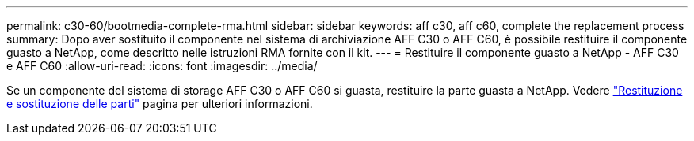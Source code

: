 ---
permalink: c30-60/bootmedia-complete-rma.html 
sidebar: sidebar 
keywords: aff c30, aff c60, complete the replacement process 
summary: Dopo aver sostituito il componente nel sistema di archiviazione AFF C30 o AFF C60, è possibile restituire il componente guasto a NetApp, come descritto nelle istruzioni RMA fornite con il kit. 
---
= Restituire il componente guasto a NetApp - AFF C30 e AFF C60
:allow-uri-read: 
:icons: font
:imagesdir: ../media/


[role="lead"]
Se un componente del sistema di storage AFF C30 o AFF C60 si guasta, restituire la parte guasta a NetApp. Vedere  https://mysupport.netapp.com/site/info/rma["Restituzione e sostituzione delle parti"] pagina per ulteriori informazioni.
